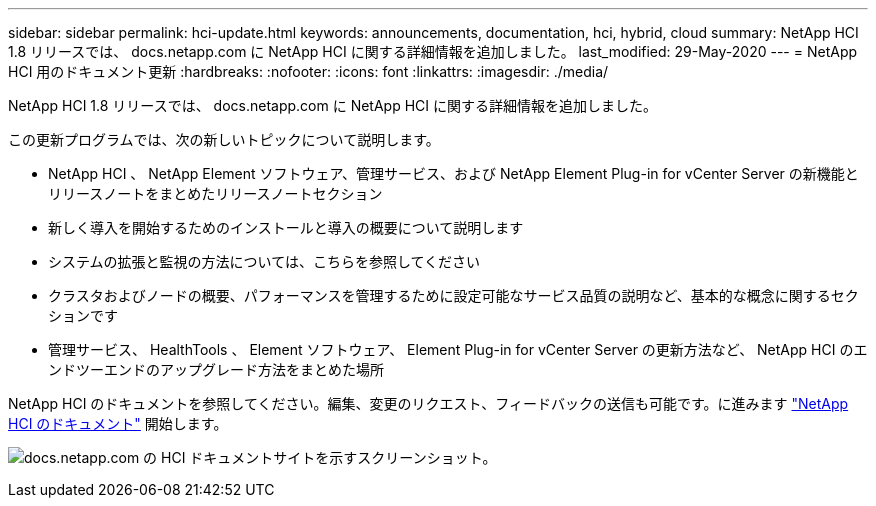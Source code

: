 ---
sidebar: sidebar 
permalink: hci-update.html 
keywords: announcements, documentation, hci, hybrid, cloud 
summary: NetApp HCI 1.8 リリースでは、 docs.netapp.com に NetApp HCI に関する詳細情報を追加しました。 
last_modified: 29-May-2020 
---
= NetApp HCI 用のドキュメント更新
:hardbreaks:
:nofooter: 
:icons: font
:linkattrs: 
:imagesdir: ./media/


[role="lead"]
NetApp HCI 1.8 リリースでは、 docs.netapp.com に NetApp HCI に関する詳細情報を追加しました。

この更新プログラムでは、次の新しいトピックについて説明します。

* NetApp HCI 、 NetApp Element ソフトウェア、管理サービス、および NetApp Element Plug-in for vCenter Server の新機能とリリースノートをまとめたリリースノートセクション
* 新しく導入を開始するためのインストールと導入の概要について説明します
* システムの拡張と監視の方法については、こちらを参照してください
* クラスタおよびノードの概要、パフォーマンスを管理するために設定可能なサービス品質の説明など、基本的な概念に関するセクションです
* 管理サービス、 HealthTools 、 Element ソフトウェア、 Element Plug-in for vCenter Server の更新方法など、 NetApp HCI のエンドツーエンドのアップグレード方法をまとめた場所


NetApp HCI のドキュメントを参照してください。編集、変更のリクエスト、フィードバックの送信も可能です。に進みます https://docs.netapp.com/us-en/hci/docs/index.html["NetApp HCI のドキュメント"^] 開始します。

image:hci-update.gif["docs.netapp.com の HCI ドキュメントサイトを示すスクリーンショット。"]
